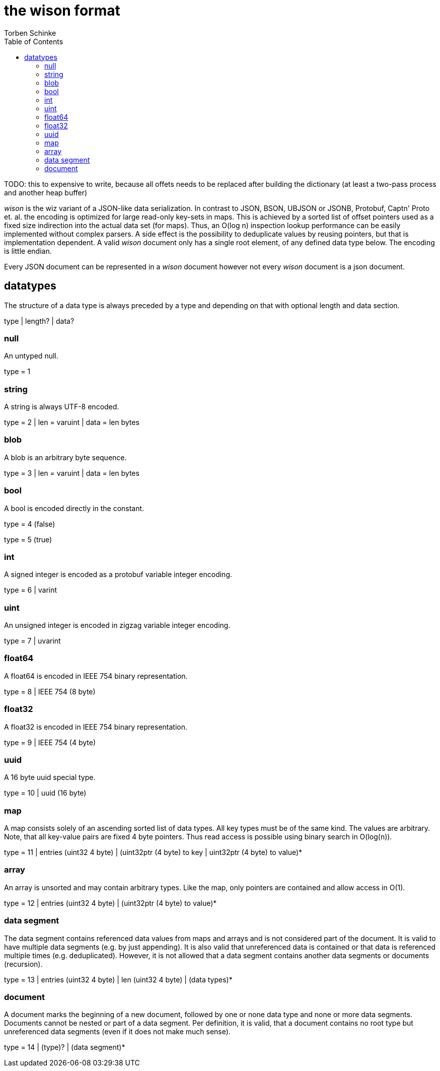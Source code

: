 = the wison format
:toc:
Torben Schinke

TODO: this to expensive to write, because
all offets needs to be replaced after building
the dictionary (at least a two-pass process and
another heap buffer)

_wison_ is the wiz variant of a JSON-like data serialization.
In contrast to JSON, BSON, UBJSON or JSONB, Protobuf, Captn' Proto et. al. the encoding is optimized for large read-only key-sets in maps.
This is achieved by a sorted list of offset pointers used as a fixed size indirection into the actual data set (for maps).
Thus, an O(log n) inspection lookup performance can be easily implemented without complex parsers.
A side effect is the possibility to deduplicate values by reusing pointers, but that is implementation dependent.
A valid _wison_ document only has a single root element, of any defined data type below.
The encoding is little endian.

Every JSON document can be represented in a _wison_ document
however not every _wison_ document is a json document.

== datatypes

The structure of a data type is always preceded by a type and depending on that with optional length and data section.

[source]
====
type | length? | data?
====

=== null

An untyped null.

[source]
====
type = 1
====

=== string

A string is always UTF-8 encoded.

[source]
====
type = 2 | len = varuint | data = len bytes
====

=== blob

A blob is an arbitrary byte sequence.

[source]
====
type = 3 | len = varuint | data = len bytes
====

=== bool

A bool is encoded directly in the constant.

[source]
====
type = 4 (false)

type = 5 (true)
====

=== int

A signed integer is encoded as a protobuf variable integer encoding.

[source]
====
type = 6 | varint
====

=== uint

An unsigned integer is encoded in zigzag variable integer encoding.

[source]
====
type = 7 | uvarint
====

=== float64

A float64 is encoded in IEEE 754 binary representation.

[source]
====
type = 8 | IEEE 754 (8 byte)
====

=== float32

A float32 is encoded in IEEE 754 binary representation.

[source]
====
type = 9 | IEEE 754 (4 byte)
====

=== uuid

A 16 byte uuid special type.

[source]
====
type = 10 | uuid (16 byte)
====

=== map

A map consists solely of an ascending sorted list of data types.
All key types must be of the same kind.
The values are arbitrary.
Note, that all key-value pairs are fixed 4 byte pointers.
Thus read access is possible using binary search in O(log(n)).

[source]
====
type = 11 | entries (uint32 4 byte) | (uint32ptr (4 byte) to key | uint32ptr (4 byte) to value)*
====

=== array

An array is unsorted and may contain arbitrary types.
Like the map, only pointers are contained and allow access in O(1).

[source]
====
type = 12 | entries (uint32 4 byte) | (uint32ptr (4 byte) to value)*
====

=== data segment

The data segment contains referenced data values from maps and arrays and is not considered part of the document.
It is valid to have multiple data segments (e.g. by just appending).
It is also valid that unreferenced data is contained or that data is referenced multiple times (e.g. deduplicated).
However, it is not allowed that a data segment contains another data segments or documents (recursion).

[source]
====
type = 13 | entries (uint32 4 byte) | len (uint32 4 byte) | (data types)*

====

=== document

A document marks the beginning of a new document, followed by one or none data type and none or more data segments.
Documents cannot be nested or part of a data segment.
Per definition, it is valid, that a document contains no root type but unreferenced data segments (even if it does not make much sense).

[source]
====
type = 14 | (type)? | (data segment)*

====